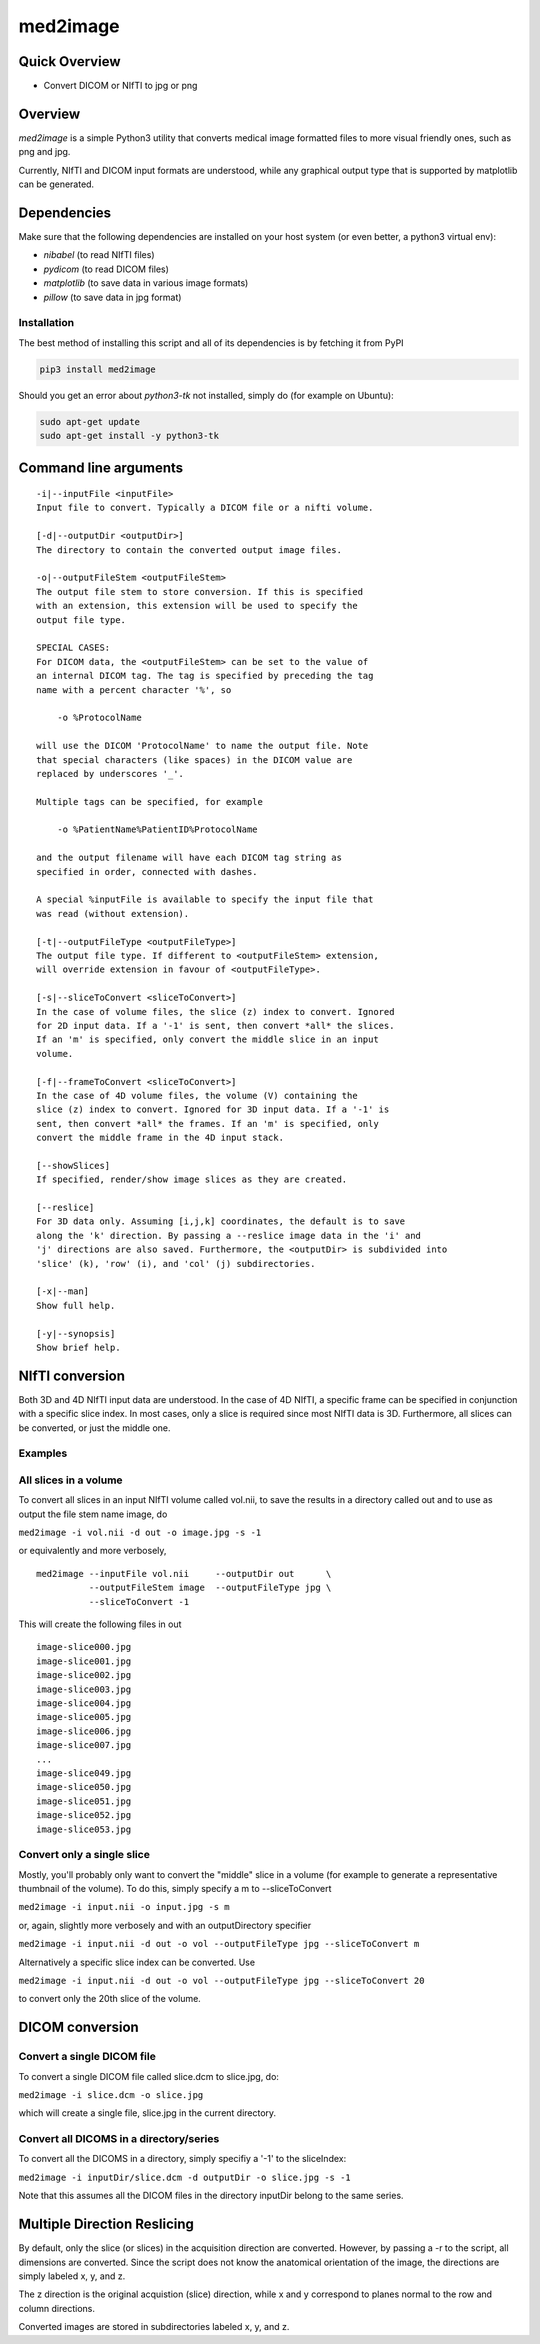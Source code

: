 med2image
=========

Quick Overview
--------------

-  Convert DICOM or NIfTI to jpg or png

Overview
--------

`med2image` is a simple Python3 utility that converts medical image
formatted files to more visual friendly ones, such as png and jpg.

Currently, NIfTI and DICOM input formats are understood, while any
graphical output type that is supported by matplotlib can be generated.

Dependencies
------------

Make sure that the following dependencies are installed on your host
system (or even better, a python3 virtual env):

-  `nibabel` (to read NIfTI files)
-  `pydicom` (to read DICOM files)
-  `matplotlib` (to save data in various image formats)
-  `pillow` (to save data in jpg format)

Installation
~~~~~~~~~~~~

The best method of installing this script and all of its dependencies is
by fetching it from PyPI

.. code:: bash

        pip3 install med2image

Should you get an error about `python3-tk` not installed, simply do (for example on Ubuntu):

.. code:: bash

        sudo apt-get update
        sudo apt-get install -y python3-tk


Command line arguments
----------------------

::

        -i|--inputFile <inputFile>
        Input file to convert. Typically a DICOM file or a nifti volume.

        [-d|--outputDir <outputDir>]
        The directory to contain the converted output image files.

        -o|--outputFileStem <outputFileStem>
        The output file stem to store conversion. If this is specified
        with an extension, this extension will be used to specify the
        output file type.

        SPECIAL CASES:
        For DICOM data, the <outputFileStem> can be set to the value of
        an internal DICOM tag. The tag is specified by preceding the tag
        name with a percent character '%', so

            -o %ProtocolName

        will use the DICOM 'ProtocolName' to name the output file. Note
        that special characters (like spaces) in the DICOM value are
        replaced by underscores '_'.

        Multiple tags can be specified, for example

            -o %PatientName%PatientID%ProtocolName

        and the output filename will have each DICOM tag string as
        specified in order, connected with dashes.

        A special %inputFile is available to specify the input file that
        was read (without extension).

        [-t|--outputFileType <outputFileType>]
        The output file type. If different to <outputFileStem> extension,
        will override extension in favour of <outputFileType>.

        [-s|--sliceToConvert <sliceToConvert>]
        In the case of volume files, the slice (z) index to convert. Ignored
        for 2D input data. If a '-1' is sent, then convert *all* the slices.
        If an 'm' is specified, only convert the middle slice in an input
        volume.
        
        [-f|--frameToConvert <sliceToConvert>]
        In the case of 4D volume files, the volume (V) containing the
        slice (z) index to convert. Ignored for 3D input data. If a '-1' is 
        sent, then convert *all* the frames. If an 'm' is specified, only 
        convert the middle frame in the 4D input stack.

        [--showSlices]
        If specified, render/show image slices as they are created.

        [--reslice]
        For 3D data only. Assuming [i,j,k] coordinates, the default is to save
        along the 'k' direction. By passing a --reslice image data in the 'i' and
        'j' directions are also saved. Furthermore, the <outputDir> is subdivided into
        'slice' (k), 'row' (i), and 'col' (j) subdirectories.

        [-x|--man]
        Show full help.

        [-y|--synopsis]
        Show brief help.

NIfTI conversion
----------------

Both 3D and 4D NIfTI input data are understood. In the case of 4D NIfTI,
a specific frame can be specified in conjunction with a specific slice
index. In most cases, only a slice is required since most NIfTI data is
3D. Furthermore, all slices can be converted, or just the middle one.

Examples
~~~~~~~~

All slices in a volume
~~~~~~~~~~~~~~~~~~~~~~

To convert all slices in an input NIfTI volume called vol.nii, to save
the results in a directory called out and to use as output the file stem
name image, do

``med2image -i vol.nii -d out -o image.jpg -s -1``

or equivalently and more verbosely,

::

    med2image --inputFile vol.nii     --outputDir out      \
              --outputFileStem image  --outputFileType jpg \
              --sliceToConvert -1

This will create the following files in out

::

    image-slice000.jpg
    image-slice001.jpg
    image-slice002.jpg
    image-slice003.jpg
    image-slice004.jpg
    image-slice005.jpg
    image-slice006.jpg
    image-slice007.jpg
    ...
    image-slice049.jpg
    image-slice050.jpg
    image-slice051.jpg
    image-slice052.jpg
    image-slice053.jpg

Convert only a single slice
~~~~~~~~~~~~~~~~~~~~~~~~~~~

Mostly, you'll probably only want to convert the "middle" slice in a
volume (for example to generate a representative thumbnail of the
volume). To do this, simply specify a m to --sliceToConvert

``med2image -i input.nii -o input.jpg -s m``

or, again, slightly more verbosely and with an outputDirectory specifier

``med2image -i input.nii -d out -o vol --outputFileType jpg --sliceToConvert m``

Alternatively a specific slice index can be converted. Use

``med2image -i input.nii -d out -o vol --outputFileType jpg --sliceToConvert 20``

to convert only the 20th slice of the volume.

DICOM conversion
----------------

Convert a single DICOM file
~~~~~~~~~~~~~~~~~~~~~~~~~~~

To convert a single DICOM file called slice.dcm to slice.jpg, do:

``med2image -i slice.dcm -o slice.jpg``

which will create a single file, slice.jpg in the current directory.

Convert all DICOMS in a directory/series
~~~~~~~~~~~~~~~~~~~~~~~~~~~~~~~~~~~~~~~~

To convert all the DICOMS in a directory, simply specifiy a '-1' to the
sliceIndex:

``med2image -i inputDir/slice.dcm -d outputDir -o slice.jpg -s -1``

Note that this assumes all the DICOM files in the directory inputDir
belong to the same series.

Multiple Direction Reslicing
----------------------------

By default, only the slice (or slices) in the acquisition direction are
converted. However, by passing a -r to the script, all dimensions are
converted. Since the script does not know the anatomical orientation of
the image, the directions are simply labeled x, y, and z.

The z direction is the original acquistion (slice) direction, while x
and y correspond to planes normal to the row and column directions.

Converted images are stored in subdirectories labeled x, y, and z.
